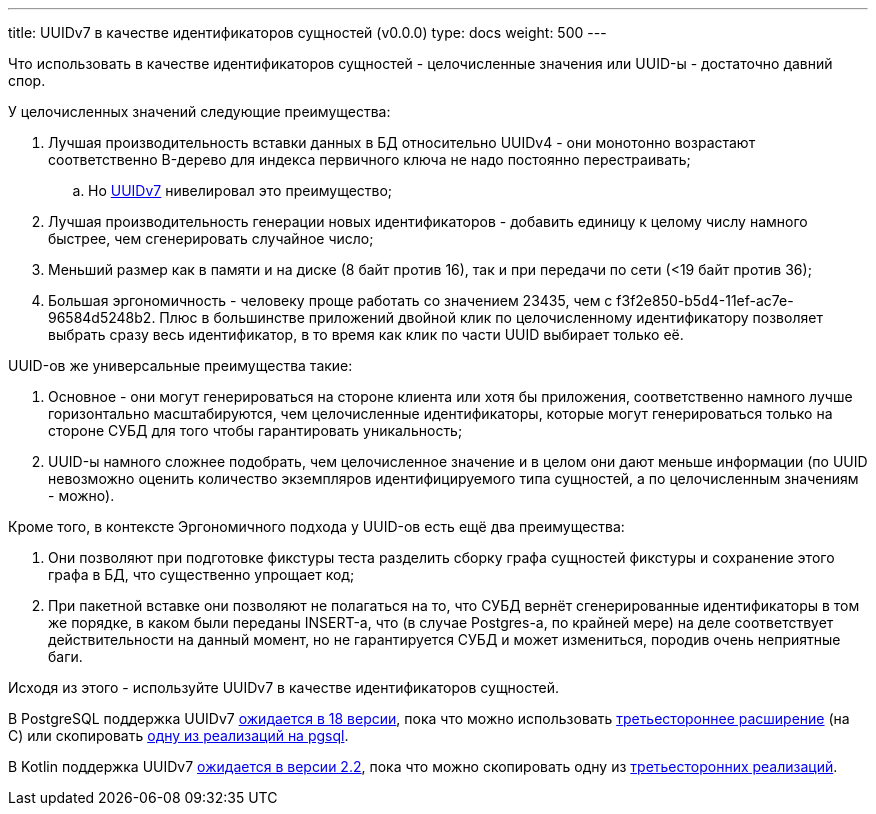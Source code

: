 ---
title: UUIDv7 в качестве идентификаторов сущностей (v0.0.0)
type: docs
weight: 500
---

:source-highlighter: rouge
:rouge-theme: github
:icons: font
:sectlinks:

Что использовать в качестве идентификаторов сущностей - целочисленные значения или UUID-ы - достаточно давний спор.

У целочисленных значений следующие преимущества:

. Лучшая производительность вставки данных в БД относительно UUIDv4 - они монотонно возрастают соответственно B-дерево для индекса первичного ключа не надо постоянно перестраивать;
.. Но https://uuid7.com/[UUIDv7] нивелировал это преимущество;
. Лучшая производительность генерации новых идентификаторов - добавить единицу к целому числу намного быстрее, чем сгенерировать случайное число;
. Меньший размер как в памяти и на диске (8 байт против 16), так и при передачи по сети (<19 байт против 36);
. Большая эргономичность - человеку проще работать со значением 23435, чем с f3f2e850-b5d4-11ef-ac7e-96584d5248b2.
  Плюс в большинстве приложений двойной клик по целочисленному идентификатору позволяет выбрать сразу весь идентификатор, в то время как клик по части UUID выбирает только её.

UUID-ов же универсальные преимущества такие:

. Основное - они могут генерироваться на стороне клиента или хотя бы приложения, соответственно намного лучше горизонтально масштабируются, чем целочисленные идентификаторы, которые могут генерироваться только на стороне СУБД для того чтобы гарантировать уникальность;
. UUID-ы намного сложнее подобрать, чем целочисленное значение и в целом они дают меньше информации (по UUID невозможно оценить количество экземпляров идентифицируемого типа сущностей, а по целочисленным значениям - можно).

Кроме того, в контексте Эргономичного подхода у UUID-ов есть ещё два преимущества:

. Они позволяют при подготовке фикстуры теста разделить сборку графа сущностей фикстуры и сохранение этого графа в БД, что существенно упрощает код;
. При пакетной вставке они позволяют не полагаться на то, что СУБД вернёт сгенерированные идентификаторы в том же порядке, в каком были переданы INSERT-а, что (в случае Postgres-а, по крайней мере) на деле соответствует действительности на данный момент, но не гарантируется СУБД и может измениться, породив очень неприятные баги.

Исходя из этого - используйте UUIDv7 в качестве идентификаторов сущностей.

В PostgreSQL поддержка UUIDv7 https://git.postgresql.org/gitweb/?p=postgresql.git;a=commitdiff;h=78c5e141e9c13[ожидается в 18 версии], пока что можно использовать https://pgxn.org/dist/pg_uuidv7/[третьестороннее расширение] (на C) или скопировать https://gist.github.com/kjmph/5bd772b2c2df145aa645b837da7eca74[одну из реализаций на pgsql].

В Kotlin поддержка UUIDv7 https://youtrack.jetbrains.com/issue/KT-74411/Introduce-Uuid.generateV4-and-generateV7[ожидается в версии 2.2], пока что можно скопировать одну из https://github.com/0xShamil/uuidv7-kotlin/blob/main/src/main/kotlin/UUIDv7.kt[третьесторонних реализаций].